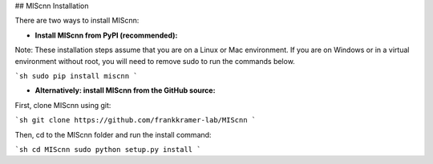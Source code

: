 ## MIScnn Installation

There are two ways to install MIScnn:

- **Install MIScnn from PyPI (recommended):**

Note: These installation steps assume that you are on a Linux or Mac environment. If you are on Windows or in a virtual environment without root, you will need to remove sudo to run the commands below.

```sh
sudo pip install miscnn
```

- **Alternatively: install MIScnn from the GitHub source:**

First, clone MIScnn using git:

```sh
git clone https://github.com/frankkramer-lab/MIScnn
```

Then, cd to the MIScnn folder and run the install command:

```sh
cd MIScnn
sudo python setup.py install
```
